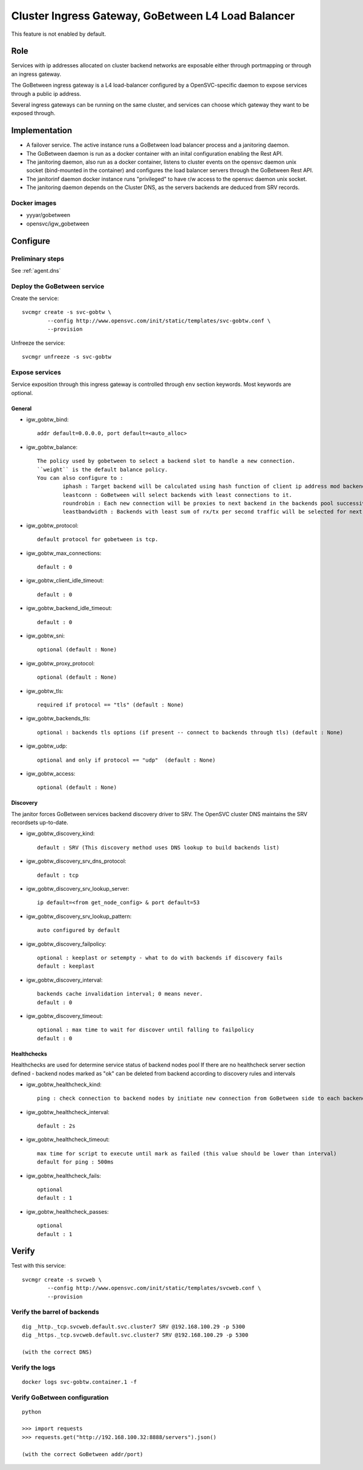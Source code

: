 .. _agent.gobtw:

Cluster Ingress Gateway, GoBetween L4 Load Balancer
===================================================

This feature is not enabled by default.

Role
----

Services with ip addresses allocated on cluster backend networks are exposable either through portmapping or through an ingress gateway.

The GoBetween ingress gateway is a L4 load-balancer configured by a OpenSVC-specific daemon to expose services through a public ip address.

Several ingress gateways can be running on the same cluster, and services can choose which gateway they want to be exposed through.

Implementation
--------------

* A failover service. The active instance runs a GoBetween load balancer process and a janitoring daemon.
* The GoBetween daemon is run as a docker container with an inital configuration enabling the Rest API.
* The janitoring daemon, also run as a docker container, listens to cluster events on the opensvc daemon unix socket (bind-mounted in the container) and configures the load balancer servers through the GoBetween Rest API.
* The janitorinf daemon docker instance runs "privileged" to have r/w access to the opensvc daemon unix socket. 
* The janitoring daemon depends on the Cluster DNS, as the servers backends are deduced from SRV records.

Docker images
+++++++++++++

* yyyar/gobetween
* opensvc/igw_gobetween

Configure
---------

Preliminary steps
+++++++++++++++++

See :ref:`agent.dns`


Deploy the GoBetween service
++++++++++++++++++++++++++++

Create the service::

	svcmgr create -s svc-gobtw \
                --config http://www.opensvc.com/init/static/templates/svc-gobtw.conf \
                --provision 
                

Unfreeze the service::

	svcmgr unfreeze -s svc-gobtw


Expose services
+++++++++++++++

Service exposition through this ingress gateway is controlled through ``env`` section keywords. Most keywords are optional.

General
*******

* igw_gobtw_bind::

	addr default=0.0.0.0, port default=<auto_alloc>

* igw_gobtw_balance::

	The policy used by gobetween to select a backend slot to handle a new connection.
	``weight`` is the default balance policy.
	You can also configure to :
		iphash : Target backend will be calculated using hash function of client ip address mod backends count.
		leastconn : GoBetween will select backends with least connections to it. 
		roundrobin : Each new connection will be proxies to next backend in the backends pool successively. 
		leastbandwidth : Backends with least sum of rx/tx per second traffic will be selected for next request.

* igw_gobtw_protocol::

	default protocol for gobetween is tcp.

* igw_gobtw_max_connections::

	default : 0

* igw_gobtw_client_idle_timeout::

	default : 0

* igw_gobtw_backend_idle_timeout::

	default : 0

* igw_gobtw_sni::

	optional (default : None)
	
* igw_gobtw_proxy_protocol::

	optional (default : None)

* igw_gobtw_tls::

	required if protocol == "tls" (default : None)

* igw_gobtw_backends_tls::

	optional : backends tls options (if present -- connect to backends through tls) (default : None)

* igw_gobtw_udp::

	optional and only if protocol == "udp"  (default : None)

* igw_gobtw_access::

	optional (default : None)

Discovery
*********

The janitor forces GoBetween services backend discovery driver to SRV. The OpenSVC cluster DNS maintains the SRV recordsets up-to-date.

* igw_gobtw_discovery_kind::

	default : SRV (This discovery method uses DNS lookup to build backends list)

* igw_gobtw_discovery_srv_dns_protocol::

	default : tcp

* igw_gobtw_discovery_srv_lookup_server::

	ip default=<from get_node_config> & port default=53

* igw_gobtw_discovery_srv_lookup_pattern::

	auto configured by default

* igw_gobtw_discovery_failpolicy::

	optional : keeplast or setempty - what to do with backends if discovery fails
	default : keeplast

* igw_gobtw_discovery_interval::

	backends cache invalidation interval; 0 means never.
	default : 0

* igw_gobtw_discovery_timeout::

	optional : max time to wait for discover until falling to failpolicy
	default : 0

Healthchecks
************

Healthchecks are used for determine service status of backend nodes pool
If there are no healthcheck server section defined - backend nodes marked as "ok" can be deleted from backend according to discovery rules and intervals

* igw_gobtw_healthcheck_kind::

	ping : check connection to backend nodes by initiate new connection from GoBetween side to each backend node from discovery list. 

* igw_gobtw_healthcheck_interval::

	default : 2s

* igw_gobtw_healthcheck_timeout::

	max time for script to execute until mark as failed (this value should be lower than interval)
	default for ping : 500ms

* igw_gobtw_healthcheck_fails::
	
	optional
	default : 1

* igw_gobtw_healthcheck_passes::

	optional
	default : 1


Verify
------

Test with this service::

	svcmgr create -s svcweb \
                --config http://www.opensvc.com/init/static/templates/svcweb.conf \
                --provision

Verify the barrel of backends
+++++++++++++++++++++++++++++

::

	dig _http._tcp.svcweb.default.svc.cluster7 SRV @192.168.100.29 -p 5300
	dig _https._tcp.svcweb.default.svc.cluster7 SRV @192.168.100.29 -p 5300
	
	(with the correct DNS)


Verify the logs
+++++++++++++++

::

	docker logs svc-gobtw.container.1 -f


Verify GoBetween configuration
++++++++++++++++++++++++++++++

::

	python 
	
	>>> import requests
	>>> requests.get("http://192.168.100.32:8888/servers").json()
	
	(with the correct GoBetween addr/port)

